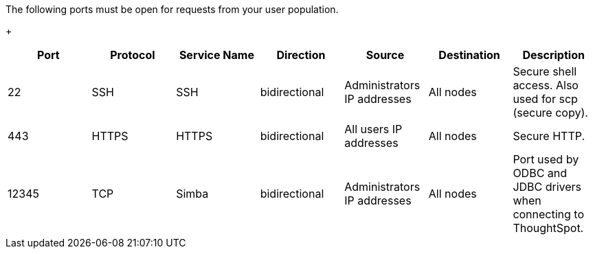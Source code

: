 The following ports must be open for requests from your user population.
+
// Changes made per Rohit, 1/9/2020
// There are two main categories: operations and debugging.
// |Port|Protocol|Service Name|Direction|Source|Destination|Description|
// |----|--------|------------|---------|------|-----------|-----------|
// |22|SSH|SSH|bidirectional|Administrators IP addresses|All nodes|Secure shell access. Also used for scp (secure copy).|
// |80|HTTP|HTTP|bidirectional|All users IP addresses|All nodes|Hypertext Transfer Protocol for website traffic.|
// |443|HTTPS|HTTPS|bidirectional|All users IP addresses|All nodes|Secure HTTP.|
// |12345|TCP|Simba|bidirectional|Administrators IP addresses|All nodes|Port used by ODBC and JDBC drivers when connecting to ThoughtSpot.|
// |2201|HTTP|Orion master HTTP|bidirectional|Administrator IP addresses|All nodes|Port used to debug the cluster manager.|
// |2101|HTTP|Oreo HTTP|bidirectional|Administrator IP addresses|All nodes|Port used to debug the node daemon.|
// |4001|HTTP|Falcon worker HTTP|bidirectional|Administrator IP addresses|All nodes|Port used to debug the data cache.|
// |4251|HTTP|Sage master HTTP|bidirectional|Administrator IP addresses|All nodes|Port used to debug the search engine.|

|===
| Port | Protocol | Service Name | Direction | Source | Destination | Description

| 22
| SSH
| SSH
| bidirectional
| Administrators IP addresses
| All nodes
| Secure shell access.
Also used for scp (secure copy).

| 443
| HTTPS
| HTTPS
| bidirectional
| All users IP addresses
| All nodes
| Secure HTTP.

| 12345
| TCP
| Simba
| bidirectional
| Administrators IP addresses
| All nodes
| Port used by ODBC and JDBC drivers when connecting to ThoughtSpot.
|===
